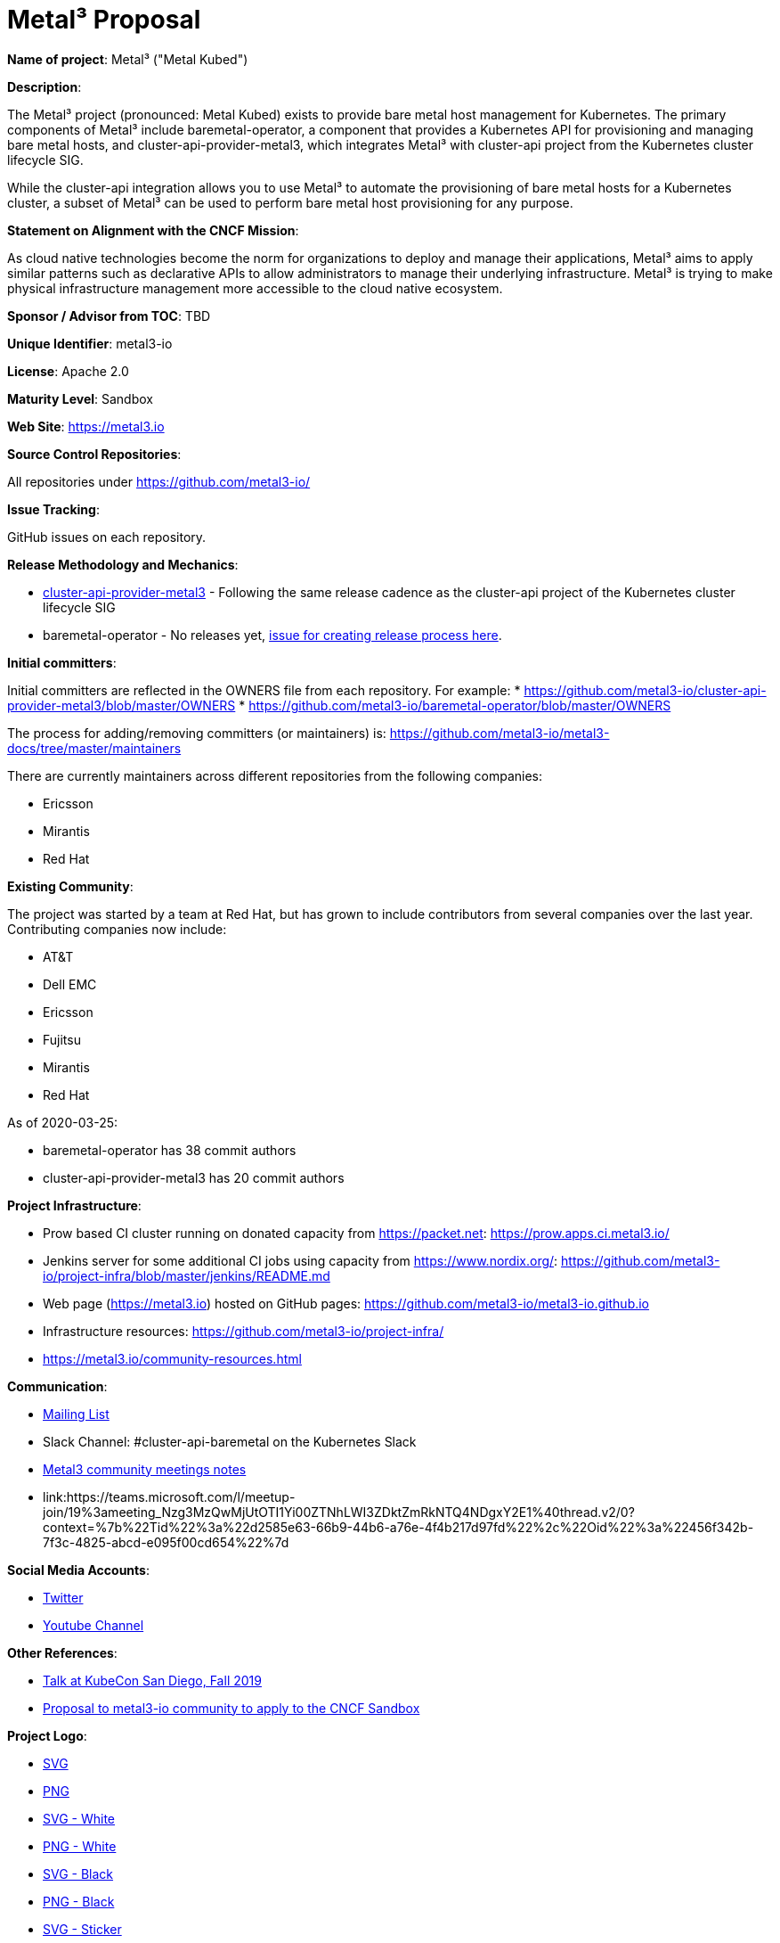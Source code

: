 # Metal³ Proposal

*Name of project*: Metal³ ("Metal Kubed")

*Description*:

The Metal³ project (pronounced: Metal Kubed) exists to provide bare metal host
management for Kubernetes.  The primary components of Metal³ include
baremetal-operator, a component that provides a Kubernetes API for provisioning
and managing bare metal hosts, and cluster-api-provider-metal3, which
integrates Metal³ with cluster-api project from the Kubernetes cluster
lifecycle SIG.

While the cluster-api integration allows you to use Metal³ to automate the
provisioning of bare metal hosts for a Kubernetes cluster, a subset of Metal³
can be used to perform bare metal host provisioning for any purpose.

*Statement on Alignment with the CNCF Mission*:

As cloud native technologies become the norm for organizations to deploy and
manage their applications, Metal³ aims to apply similar patterns such as
declarative APIs to allow administrators to manage their underlying
infrastructure.  Metal³ is trying to make physical infrastructure management
more accessible to the cloud native ecosystem.

*Sponsor / Advisor from TOC*: TBD

*Unique Identifier*: metal3-io

*License*: Apache 2.0

*Maturity Level*: Sandbox

*Web Site*: https://metal3.io

*Source Control Repositories*:

All repositories under https://github.com/metal3-io/

*Issue Tracking*:

GitHub issues on each repository.

*Release Methodology and Mechanics*:

* link:https://github.com/metal3-io/cluster-api-provider-metal3/blob/master/docs/releasing.md[cluster-api-provider-metal3] - Following the same release cadence as the cluster-api project of the Kubernetes cluster lifecycle SIG
* baremetal-operator - No releases yet, link:https://github.com/metal3-io/metal3-docs/issues/71[issue for creating release process here].

*Initial committers*:

Initial committers are reflected in the OWNERS file from each repository.  For example:
* https://github.com/metal3-io/cluster-api-provider-metal3/blob/master/OWNERS
* https://github.com/metal3-io/baremetal-operator/blob/master/OWNERS

The process for adding/removing committers (or maintainers) is:
https://github.com/metal3-io/metal3-docs/tree/master/maintainers

There are currently maintainers across different repositories from the following
companies:

* Ericsson
* Mirantis
* Red Hat

*Existing Community*:

The project was started by a team at Red Hat, but has grown to include
contributors from several companies over the last year.  Contributing companies
now include:

* AT&T
* Dell EMC
* Ericsson
* Fujitsu
* Mirantis
* Red Hat

As of 2020-03-25:

* baremetal-operator has 38 commit authors
* cluster-api-provider-metal3 has 20 commit authors

*Project Infrastructure*:

* Prow based CI cluster running on donated capacity from https://packet.net:
  https://prow.apps.ci.metal3.io/
* Jenkins server for some additional CI jobs using capacity from
  https://www.nordix.org/:
  https://github.com/metal3-io/project-infra/blob/master/jenkins/README.md
* Web page (https://metal3.io) hosted on GitHub pages:
  https://github.com/metal3-io/metal3-io.github.io
* Infrastructure resources: https://github.com/metal3-io/project-infra/
* https://metal3.io/community-resources.html

*Communication*:

* link:https://groups.google.com/forum/#!forum/metal3-dev[Mailing List]
* Slack Channel: #cluster-api-baremetal on the Kubernetes Slack
* link:https://docs.google.com/document/d/1d7jqIgmKHvOdcEmE2v72WDZo9kz7WwhuslDOili25Ls/edit[Metal3 community meetings notes]
* link:https://teams.microsoft.com/l/meetup-join/19%3ameeting_Nzg3MzQwMjUtOTI1Yi00ZTNhLWI3ZDktZmRkNTQ4NDgxY2E1%40thread.v2/0?context=%7b%22Tid%22%3a%22d2585e63-66b9-44b6-a76e-4f4b217d97fd%22%2c%22Oid%22%3a%22456f342b-7f3c-4825-abcd-e095f00cd654%22%7d
[Bi-weekly Teams meeting]

*Social Media Accounts*:

* link:https://twitter.com/metal3_io[Twitter]
* link:https://www.youtube.com/channel/UC_xneeYbo-Dl4g-U78xW15g[Youtube Channel]

*Other References*:

* link:https://www.youtube.com/watch?v=KIIkVD7gujY[Talk at KubeCon San Diego, Fall 2019]
* link:https://github.com/metal3-io/metal3-docs/blob/master/design/community/foundation-proposal.md[Proposal to metal3-io community to apply to the CNCF Sandbox]

*Project Logo*:

* link:https://github.com/metal3-io/metal3-docs/blob/master/images/metal3.svg[SVG]
* link:https://github.com/metal3-io/metal3-docs/blob/master/images/metal3.png[PNG]
* link:https://github.com/metal3-io/metal3-docs/blob/master/images/metal3-white.svg[SVG - White]
* link:https://github.com/metal3-io/metal3-docs/blob/master/images/metal3-white.png[PNG - White]
* link:https://github.com/metal3-io/metal3-docs/blob/master/images/metal3-.svg[SVG - Black]
* link:https://github.com/metal3-io/metal3-docs/blob/master/images/metal3-black.png[PNG - Black]
* link:https://github.com/metal3-io/metal3-docs/blob/master/images/metal3-website-sticker.svg[SVG - Sticker]
* link:https://github.com/metal3-io/metal3-docs/blob/master/images/metal3-website-sticker.png[PNG - Sticker]
* link:https://github.com/metal3-io/metal3-docs/blob/master/images/metal3-banner.pdf[PDF - Banner]

*External Dependencies*:

Generated using https://github.com/google/go-licenses

.Dependencies for baremetal-operator
|===
|Package |License

|github.com/PuerkitoBio/urlesc
|BSD-3-Clause

|golang.org/x/text
|BSD-3-Clause

|github.com/evanphx/json-patch
|BSD-3-Clause

|go.uber.org/atomic
|MIT

|github.com/gophercloud/gophercloud
|Apache-2.0

|golang.org/x/xerrors
|BSD-3-Clause

|github.com/PuerkitoBio/purell
|BSD-3-Clause

|gopkg.in/fsnotify.v1
|BSD-3-Clause

|cloud.google.com/go/compute/metadata
|Apache-2.0

|github.com/emicklei/go-restful
|MIT

|sigs.k8s.io/controller-runtime/pkg
|Apache-2.0

|github.com/go-openapi/spec
|Apache-2.0

|k8s.io/apimachinery
|Apache-2.0

|github.com/matttproud/golang_protobuf_extensions/pbutil
|Apache-2.0

|github.com/hashicorp/golang-lru
|MPL-2.0

|gopkg.in/yaml.v2
|Apache-2.0

|golang.org/x/net
|BSD-3-Clause

|github.com/go-logr/logr
|Apache-2.0

|gomodules.xyz/jsonpatch/v2
|Apache-2.0

|github.com/go-openapi/swag
|Apache-2.0

|k8s.io/api
|Apache-2.0

|github.com/go-openapi/jsonreference
|Apache-2.0

|k8s.io/client-go
|Apache-2.0

|github.com/imdario/mergo
|BSD-3-Clause

|github.com/mailru/easyjson
|MIT

|github.com/go-logr/zapr
|Apache-2.0

|github.com/golang/groupcache/lru
|Apache-2.0

|github.com/beorn7/perks/quantile
|MIT

|github.com/golang/protobuf
|BSD-3-Clause

|github.com/prometheus/common/internal/bitbucket.org/ww/goautoneg
|BSD-3-Clause

|golang.org/x/sys/unix
|BSD-3-Clause

|github.com/spf13/pflag
|BSD-3-Clause

|github.com/gogo/protobuf
|BSD-3-Clause

|github.com/google/gofuzz
|Apache-2.0

|github.com/pkg/errors
|BSD-2-Clause

|sigs.k8s.io/yaml
|MIT

|github.com/modern-go/reflect2
|Apache-2.0

|golang.org/x/time/rate
|BSD-3-Clause

|gopkg.in/inf.v0
|BSD-3-Clause

|github.com/json-iterator/go
|MIT

|github.com/davecgh/go-spew/spew
|ISC

|golang.org/x/oauth2
|BSD-3-Clause

|github.com/metal3-io/baremetal-operator
|Apache-2.0

|go.uber.org/multierr
|MIT

|github.com/prometheus/client_golang/prometheus
|Apache-2.0

|github.com/modern-go/concurrent
|Apache-2.0

|github.com/cespare/xxhash/v2
|MIT

|github.com/prometheus/procfs
|Apache-2.0

|golang.org/x/crypto/ssh/terminal
|BSD-3-Clause

|github.com/google/uuid
|BSD-3-Clause

|github.com/go-openapi/jsonpointer
|Apache-2.0

|k8s.io/klog
|Apache-2.0

|k8s.io/kube-openapi/pkg
|Apache-2.0

|go.uber.org/zap
|MIT

|github.com/prometheus/client_model/go
|Apache-2.0

|github.com/googleapis/gnostic
|Apache-2.0

|github.com/prometheus/common
|Apache-2.0

|k8s.io/utils
|Apache-2.0

|github.com/google/go-cmp/cmp
|BSD-3-Clause

|github.com/operator-framework/operator-sdk
|Apache-2.0
|===

.Dependencies for cluster-api-provider-metal3
|===
|Package |License

|github.com/modern-go/concurrent
|Apache-2.0

|github.com/google/uuid
|BSD-3-Clause

|golang.org/x/text
|BSD-3-Clause

|github.com/pkg/errors
|BSD-2-Clause

|gomodules.xyz/jsonpatch/v2
|Apache-2.0

|github.com/PuerkitoBio/urlesc
|BSD-3-Clause

|github.com/golang/mock/gomock
|Apache-2.0

|github.com/docker/distribution
|Apache-2.0

|k8s.io/klog
|Apache-2.0

|github.com/evanphx/json-patch
|BSD-3-Clause

|github.com/matttproud/golang_protobuf_extensions/pbutil
|Apache-2.0

|github.com/opencontainers/go-digest
|Apache-2.0

|github.com/go-openapi/spec
|Apache-2.0

|github.com/metal3-io/cluster-api-provider-metal3
|Apache-2.0

|k8s.io/api
|Apache-2.0

|github.com/blang/semver
|MIT

|sigs.k8s.io/controller-runtime
|Apache-2.0

|golang.org/x/oauth2
|BSD-3-Clause

|github.com/hashicorp/golang-lru
|MPL-2.0

|github.com/golang/groupcache/lru
|Apache-2.0

|github.com/prometheus/common
|Apache-2.0

|github.com/mailru/easyjson
|MIT

|github.com/gogo/protobuf
|BSD-3-Clause

|github.com/davecgh/go-spew/spew
|ISC

|github.com/modern-go/reflect2
|Apache-2.0

|gopkg.in/yaml.v2
|Apache-2.0

|github.com/spf13/pflag
|BSD-3-Clause

|k8s.io/apimachinery
|Apache-2.0

|golang.org/x/time/rate
|BSD-3-Clause

|github.com/metal3-io/baremetal-operator/pkg/apis
|Apache-2.0

|github.com/PuerkitoBio/purell
|BSD-3-Clause

|k8s.io/cluster-bootstrap/token
|Apache-2.0

|golang.org/x/crypto/ssh/terminal
|BSD-3-Clause

|github.com/json-iterator/go
|MIT

|github.com/imdario/mergo
|BSD-3-Clause

|github.com/go-openapi/swag
|Apache-2.0

|github.com/go-logr/logr
|Apache-2.0

|k8s.io/apiextensions-apiserver/pkg/apis/apiextensions
|Apache-2.0

|github.com/go-openapi/jsonpointer
|Apache-2.0

|gopkg.in/fsnotify.v1
|BSD-3-Clause

|gopkg.in/inf.v0
|BSD-3-Clause

|golang.org/x/net
|BSD-3-Clause

|k8s.io/utils
|Apache-2.0

|github.com/googleapis/gnostic
|Apache-2.0

|github.com/cespare/xxhash/v2
|MIT

|github.com/prometheus/common/internal/bitbucket.org/ww/goautoneg
|BSD-3-Clause

|golang.org/x/sys/unix
|BSD-3-Clause

|github.com/google/go-cmp/cmp
|BSD-3-Clause

|github.com/prometheus/client_golang/prometheus
|Apache-2.0

|github.com/beorn7/perks/quantile
|MIT

|github.com/prometheus/procfs
|Apache-2.0

|golang.org/x/xerrors
|BSD-3-Clause

|github.com/google/gofuzz
|Apache-2.0

|sigs.k8s.io/cluster-api
|Apache-2.0

|sigs.k8s.io/yaml
|MIT

|github.com/golang/protobuf
|BSD-3-Clause

|github.com/onsi/gomega
|MIT

|k8s.io/client-go
|Apache-2.0

|github.com/go-openapi/jsonreference
|Apache-2.0

|github.com/emicklei/go-restful
|MIT

|k8s.io/kube-openapi/pkg
|Apache-2.0

|github.com/prometheus/client_model/go
|Apache-2.0

|cloud.google.com/go/compute/metadata
|Apache-2.0
|===
